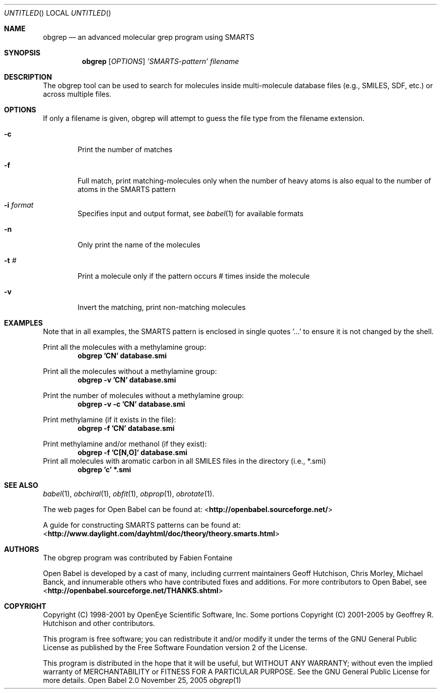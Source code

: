 .Dd November 25, 2005
.Os "Open Babel" 2.0
.Dt obgrep 1 URM
.Sh NAME
.Nm obgrep
.Nd an advanced molecular grep program using SMARTS
.Sh SYNOPSIS
.Nm 
.Op Ar OPTIONS
.Ar 'SMARTS-pattern' 
.Ar filename
.Sh DESCRIPTION
The obgrep tool can be used to search for molecules inside
multi-molecule database files (e.g., SMILES, SDF, etc.) or across
multiple files.
.Sh OPTIONS
If only a filename is given, obgrep will attempt to guess the file
type from the filename extension.
.Bl -tag -width flag
.It Fl c
Print the number of matches 
.It Fl f
Full match, print matching-molecules only when the number of heavy
atoms is also equal to the number of atoms in the SMARTS pattern
.It Fl i Ar format
Specifies input and output format, see 
.Xr babel 1 
for available formats 
.It Fl n
Only print the name of the molecules
.It Fl t Ar #
Print a molecule only if the pattern occurs # times inside the molecule
.It Fl v
Invert the matching, print non-matching molecules 
.El
.Sh EXAMPLES
Note that in all examples, the SMARTS pattern is enclosed in single
quotes '...' to ensure it is not changed by the shell.
.Pp
Print all the molecules with a methylamine group: 
.Dl "obgrep 'CN' database.smi"
.Pp
Print all the molecules without a methylamine group: 
.Dl "obgrep -v 'CN' database.smi"
.Pp
Print the number of molecules without a methylamine group: 
.Dl "obgrep -v -c 'CN' database.smi"
.Pp
Print methylamine (if it exists in the file): 
.Dl "obgrep -f 'CN' database.smi"
.Pp
Print methylamine and/or methanol (if they exist): 
.Dl "obgrep -f 'C[N,O]' database.smi"
Print all molecules with aromatic carbon in all SMILES files in the
directory (i.e., *.smi)
.Dl "obgrep 'c' *.smi"
.Sh SEE ALSO
.Xr babel 1 ,
.Xr obchiral 1 ,
.Xr obfit 1 ,
.Xr obprop 1 ,
.Xr obrotate 1 .
.Pp
The web pages for Open Babel can be found at:
<\fBhttp://openbabel.sourceforge.net/\fR>
.Pp
A guide for constructing SMARTS patterns can be found at:
<\fBhttp://www.daylight.com/dayhtml/doc/theory/theory.smarts.html\fR>
.Sh AUTHORS
The obgrep program was contributed by
.An Fabien Fontaine
.Pp
.An -nosplit
Open Babel is developed by a cast of many, including currrent maintainers
.An Geoff Hutchison ,
.An Chris Morley ,
.An Michael Banck , 
and innumerable others who have contributed fixes and additions. 
For more contributors to Open Babel, see 
<\fBhttp://openbabel.sourceforge.net/THANKS.shtml\fR>
.Sh COPYRIGHT
Copyright (C) 1998-2001 by OpenEye Scientific Software, Inc. 
Some portions Copyright (C) 2001-2005 by Geoffrey R. Hutchison and
other contributors.
.Pp
 This program is free software; you can redistribute it and/or modify
it under the terms of the GNU General Public License as published by
the Free Software Foundation version 2 of the License.
.Pp
 This program is distributed in the hope that it will be useful, but
WITHOUT ANY WARRANTY; without even the implied warranty of
MERCHANTABILITY or FITNESS FOR A PARTICULAR PURPOSE. See the GNU
General Public License for more details.
